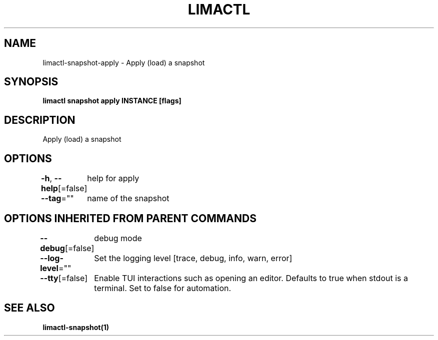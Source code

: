 .nh
.TH "LIMACTL" "1" "May 2024" "Auto generated by spf13/cobra" ""

.SH NAME
.PP
limactl-snapshot-apply - Apply (load) a snapshot


.SH SYNOPSIS
.PP
\fBlimactl snapshot apply INSTANCE [flags]\fP


.SH DESCRIPTION
.PP
Apply (load) a snapshot


.SH OPTIONS
.PP
\fB-h\fP, \fB--help\fP[=false]
	help for apply

.PP
\fB--tag\fP=""
	name of the snapshot


.SH OPTIONS INHERITED FROM PARENT COMMANDS
.PP
\fB--debug\fP[=false]
	debug mode

.PP
\fB--log-level\fP=""
	Set the logging level [trace, debug, info, warn, error]

.PP
\fB--tty\fP[=false]
	Enable TUI interactions such as opening an editor. Defaults to true when stdout is a terminal. Set to false for automation.


.SH SEE ALSO
.PP
\fBlimactl-snapshot(1)\fP
